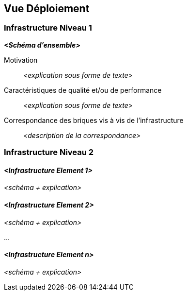 ifndef::imagesdir[:imagesdir: ../images]

[[section-deployment-view]]


== Vue Déploiement

ifdef::arc42help[]
[role="arc42help"]
****
.Contenu
La vue déploiement décrit :

1. l'infrastructure technique utilisée pour exécuter votre système, avec des éléments d'infrastructure tels que les emplacements géographiques, les environnements, les serveurs, les processeurs, les canaux et les topologies de réseau, ainsi que d'autres éléments d'infrastructure, et

2. la correspondance entre les briques (logicielles) et les éléments d'infrastructure.

Les systèmes sont souvent exécutés dans différents environnements, par exemple l'environnement de développement, l'environnement de test, l'environnement de production. Dans ce cas, vous devez documenter tous les environnements importants.

Documenter en particulier une vue déploiement si votre logiciel est exécuté en tant que système distribué avec plus d'un ordinateur, processeur, serveur ou conteneur ou lorsque vous concevez et construisez vos propres processeurs et puces matérielles.

D'un point de vue logiciel, il suffit de décrire uniquement les éléments d'une infrastructure qui sont nécessaires pour montrer le déploiement de vos briques. Les architectes matériel peuvent aller plus loin et décrire une infrastructure à n'importe quel niveau de détail.

.Motivation
Les logiciels ne fonctionnent pas sans matériel.
Cette infrastructure sous-jacente peut influencer et influencera un système et/ou certains concepts transversaux.
Il est donc nécessaire de connaître l'infrastructure.

.Représentation

Un diagramme de déploiement de haut niveau est peut-être déjà contenu dans la section 3.2. en tant que 
contexte technique avec votre propre infrastructure comme UNE boîte noire. Dans cette section, 
il est possible de zoomer sur cette boîte noire à l'aide de diagrammes de déploiement supplémentaires :

* UML propose des diagrammes de déploiement pour exprimer ce point de vue. Utilisez-les, probablement avec des diagrammes imbriqués,
lorsque votre infrastructure est plus complexe.
* Lorsque vos parties prenantes (matérielles) préfèrent d'autres types de diagrammes plutôt qu'un diagramme de déploiement, laissez-les utiliser n'importe quel type de diagramme capable de montrer les nœuds et les canaux de l'infrastructure.


.Plus d'informations

Voir https://docs.arc42.org/section-7/[Vue Déploiment] dans la documentation arc42.

****
endif::arc42help[]

=== Infrastructure Niveau 1

ifdef::arc42help[]
[role="arc42help"]
****
Décrire (généralement à l'aide d'une combinaison de diagrammes, de tableaux et de textes) :

* distribution d'un système à plusieurs endroits, environnements, machines, processeurs, ..., ainsi que les connexions physiques entre eux
* justifications ou motivations importantes pour cette structure de déploiement
* les caractéristiques de qualité et/ou de performance de cette infrastructure
* la mise en correspondance des artefacts logiciels avec les éléments de cette infrastructure

Pour les environnements multiples ou les déploiements alternatifs, veuillez copier et adapter cette section d'arc42 pour tous les environnements concernés.
****
endif::arc42help[]

_**<Schéma d'ensemble>**_

Motivation::

_<explication sous forme de texte>_

Caractéristiques de qualité et/ou de performance::

_<explication sous forme de texte>_

Correspondance des briques vis à vis de l'infrastructure::
_<description de la correspondance>_


=== Infrastructure Niveau 2

ifdef::arc42help[]
[role="arc42help"]
****
Ici, vous pouvez inclure la structure interne de (certains) éléments d'infrastructure du niveau 1.

Veuillez copier la structure du niveau 1 pour chaque élément sélectionné.
****
endif::arc42help[]

==== _<Infrastructure Element 1>_

_<schéma + explication>_

==== _<Infrastructure Element 2>_

_<schéma + explication>_

...

==== _<Infrastructure Element n>_

_<schéma + explication>_
